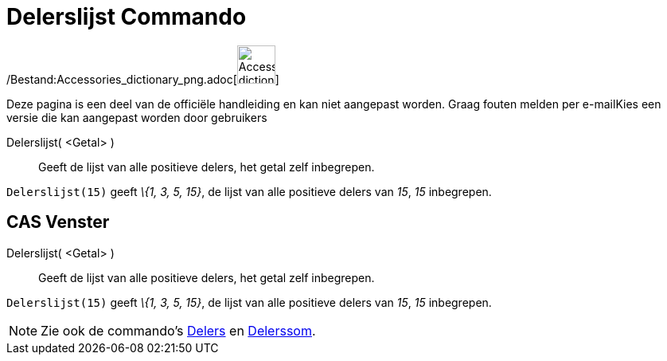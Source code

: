 = Delerslijst Commando
:page-en: commands/DivisorsList_Command
ifdef::env-github[:imagesdir: /nl/modules/ROOT/assets/images]

/Bestand:Accessories_dictionary_png.adoc[image:48px-Accessories_dictionary.png[Accessories
dictionary.png,width=48,height=48]]

Deze pagina is een deel van de officiële handleiding en kan niet aangepast worden. Graag fouten melden per
e-mail[.mw-selflink .selflink]##Kies een versie die kan aangepast worden door gebruikers##

Delerslijst( <Getal> )::
  Geeft de lijst van alle positieve delers, het getal zelf inbegrepen.

[EXAMPLE]
====

`++Delerslijst(15)++` geeft _\{1, 3, 5, 15}_, de lijst van alle positieve delers van _15_, _15_ inbegrepen.

====

== CAS Venster

Delerslijst( <Getal> )::
  Geeft de lijst van alle positieve delers, het getal zelf inbegrepen.

[EXAMPLE]
====

`++Delerslijst(15)++` geeft _\{1, 3, 5, 15}_, de lijst van alle positieve delers van _15_, _15_ inbegrepen.

====

[NOTE]
====

Zie ook de commando's xref:/commands/Delers.adoc[Delers] en xref:/commands/Delerssom.adoc[Delerssom].

====

